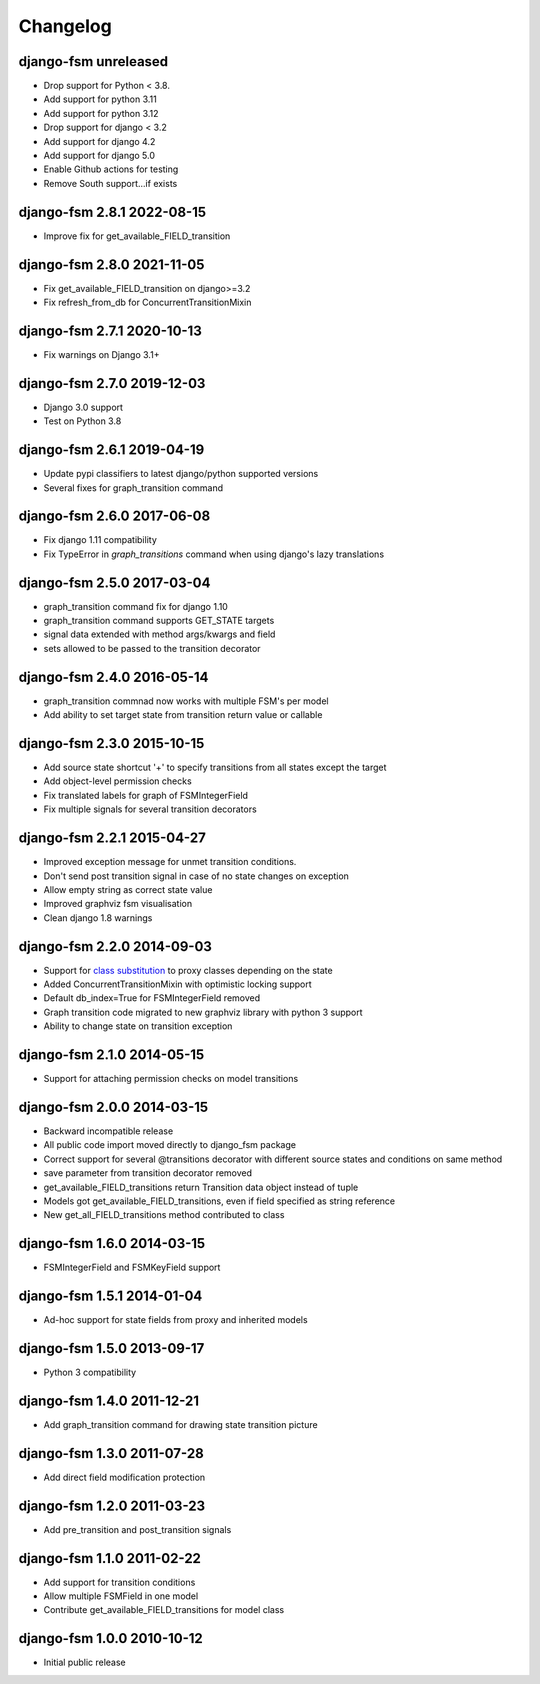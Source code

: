 Changelog
=========

django-fsm unreleased
~~~~~~~~~~~~~~~~~~~~~~~~~~~

- Drop support for Python < 3.8.
- Add support for python 3.11
- Add support for python 3.12
- Drop support for django < 3.2
- Add support for django 4.2
- Add support for django 5.0
- Enable Github actions for testing
- Remove South support...if exists

django-fsm 2.8.1 2022-08-15
~~~~~~~~~~~~~~~~~~~~~~~~~~~

- Improve fix for get_available_FIELD_transition

django-fsm 2.8.0 2021-11-05
~~~~~~~~~~~~~~~~~~~~~~~~~~

- Fix get_available_FIELD_transition on django>=3.2
- Fix refresh_from_db for ConcurrentTransitionMixin


django-fsm 2.7.1 2020-10-13
~~~~~~~~~~~~~~~~~~~~~~~~~~

- Fix warnings on Django 3.1+


django-fsm 2.7.0 2019-12-03
~~~~~~~~~~~~~~~~~~~~~~~~~~~

- Django 3.0 support
- Test on Python 3.8


django-fsm 2.6.1 2019-04-19
~~~~~~~~~~~~~~~~~~~~~~~~~~~

- Update pypi classifiers to latest django/python supported versions
- Several fixes for graph_transition command


django-fsm 2.6.0 2017-06-08
~~~~~~~~~~~~~~~~~~~~~~~~~~~

- Fix django 1.11 compatibility
- Fix TypeError in `graph_transitions` command when using django's lazy translations


django-fsm 2.5.0 2017-03-04
~~~~~~~~~~~~~~~~~~~~~~~~~~~

- graph_transition command fix for django 1.10
- graph_transition command supports GET_STATE targets
- signal data extended with method args/kwargs and field
- sets allowed to be passed to the transition decorator


django-fsm 2.4.0 2016-05-14
~~~~~~~~~~~~~~~~~~~~~~~~~~~

- graph_transition commnad now works with multiple  FSM's per model
- Add ability to set target state from transition return value or callable


django-fsm 2.3.0 2015-10-15
~~~~~~~~~~~~~~~~~~~~~~~~~~~

- Add source state shortcut '+' to specify transitions from all states except the target
- Add object-level permission checks
- Fix translated labels for graph of FSMIntegerField
- Fix multiple signals for several transition decorators


django-fsm 2.2.1 2015-04-27
~~~~~~~~~~~~~~~~~~~~~~~~~~~

- Improved exception message for unmet transition conditions.
- Don't send post transition signal in case of no state changes on
  exception
- Allow empty string as correct state value
- Improved graphviz fsm visualisation
- Clean django 1.8 warnings

django-fsm 2.2.0 2014-09-03
~~~~~~~~~~~~~~~~~~~~~~~~~~~

- Support for `class
  substitution <http://schinckel.net/2013/06/13/django-proxy-model-state-machine/>`__
  to proxy classes depending on the state
- Added ConcurrentTransitionMixin with optimistic locking support
- Default db\_index=True for FSMIntegerField removed
- Graph transition code migrated to new graphviz library with python 3
  support
- Ability to change state on transition exception

django-fsm 2.1.0 2014-05-15
~~~~~~~~~~~~~~~~~~~~~~~~~~~

- Support for attaching permission checks on model transitions

django-fsm 2.0.0 2014-03-15
~~~~~~~~~~~~~~~~~~~~~~~~~~~

- Backward incompatible release
- All public code import moved directly to django\_fsm package
- Correct support for several @transitions decorator with different
  source states and conditions on same method
- save parameter from transition decorator removed
- get\_available\_FIELD\_transitions return Transition data object
  instead of tuple
- Models got get\_available\_FIELD\_transitions, even if field
  specified as string reference
- New get\_all\_FIELD\_transitions method contributed to class

django-fsm 1.6.0 2014-03-15
~~~~~~~~~~~~~~~~~~~~~~~~~~~

- FSMIntegerField and FSMKeyField support

django-fsm 1.5.1 2014-01-04
~~~~~~~~~~~~~~~~~~~~~~~~~~~

- Ad-hoc support for state fields from proxy and inherited models

django-fsm 1.5.0 2013-09-17
~~~~~~~~~~~~~~~~~~~~~~~~~~~

- Python 3 compatibility

django-fsm 1.4.0 2011-12-21
~~~~~~~~~~~~~~~~~~~~~~~~~~~

- Add graph\_transition command for drawing state transition picture

django-fsm 1.3.0 2011-07-28
~~~~~~~~~~~~~~~~~~~~~~~~~~~

- Add direct field modification protection

django-fsm 1.2.0 2011-03-23
~~~~~~~~~~~~~~~~~~~~~~~~~~~

- Add pre\_transition and post\_transition signals

django-fsm 1.1.0 2011-02-22
~~~~~~~~~~~~~~~~~~~~~~~~~~~

- Add support for transition conditions
- Allow multiple FSMField in one model
- Contribute get\_available\_FIELD\_transitions for model class

django-fsm 1.0.0 2010-10-12
~~~~~~~~~~~~~~~~~~~~~~~~~~~

- Initial public release
